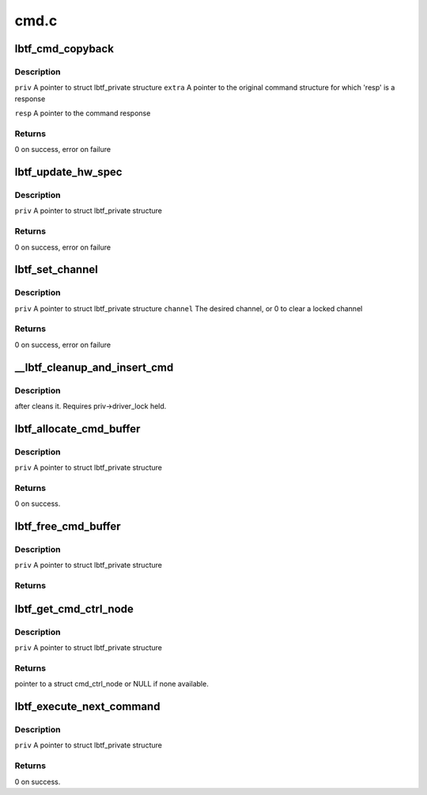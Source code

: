 .. -*- coding: utf-8; mode: rst -*-

=====
cmd.c
=====


.. _`lbtf_cmd_copyback`:

lbtf_cmd_copyback
=================

.. c:function:: int lbtf_cmd_copyback (struct lbtf_private *priv, unsigned long extra, struct cmd_header *resp)

    Simple callback that copies response back into command

    :param struct lbtf_private \*priv:

        *undescribed*

    :param unsigned long extra:

        *undescribed*

    :param struct cmd_header \*resp:

        *undescribed*



.. _`lbtf_cmd_copyback.description`:

Description
-----------


``priv``        A pointer to struct lbtf_private structure
``extra``        A pointer to the original command structure for which
'resp' is a response

``resp``        A pointer to the command response



.. _`lbtf_cmd_copyback.returns`:

Returns
-------

0 on success, error on failure



.. _`lbtf_update_hw_spec`:

lbtf_update_hw_spec
===================

.. c:function:: int lbtf_update_hw_spec (struct lbtf_private *priv)

    :param struct lbtf_private \*priv:

        *undescribed*



.. _`lbtf_update_hw_spec.description`:

Description
-----------


``priv``            A pointer to struct lbtf_private structure



.. _`lbtf_update_hw_spec.returns`:

Returns
-------

0 on success, error on failure



.. _`lbtf_set_channel`:

lbtf_set_channel
================

.. c:function:: int lbtf_set_channel (struct lbtf_private *priv, u8 channel)

    :param struct lbtf_private \*priv:

        *undescribed*

    :param u8 channel:

        *undescribed*



.. _`lbtf_set_channel.description`:

Description
-----------


``priv``        A pointer to struct lbtf_private structure
``channel``        The desired channel, or 0 to clear a locked channel



.. _`lbtf_set_channel.returns`:

Returns
-------

0 on success, error on failure



.. _`__lbtf_cleanup_and_insert_cmd`:

__lbtf_cleanup_and_insert_cmd
=============================

.. c:function:: void __lbtf_cleanup_and_insert_cmd (struct lbtf_private *priv, struct cmd_ctrl_node *cmdnode)

    :param struct lbtf_private \*priv:

        *undescribed*

    :param struct cmd_ctrl_node \*cmdnode:

        *undescribed*



.. _`__lbtf_cleanup_and_insert_cmd.description`:

Description
-----------

after cleans it. Requires priv->driver_lock held.



.. _`lbtf_allocate_cmd_buffer`:

lbtf_allocate_cmd_buffer
========================

.. c:function:: int lbtf_allocate_cmd_buffer (struct lbtf_private *priv)

    Allocates cmd buffer, links it to free cmd queue

    :param struct lbtf_private \*priv:

        *undescribed*



.. _`lbtf_allocate_cmd_buffer.description`:

Description
-----------


``priv``        A pointer to struct lbtf_private structure



.. _`lbtf_allocate_cmd_buffer.returns`:

Returns
-------

0 on success.



.. _`lbtf_free_cmd_buffer`:

lbtf_free_cmd_buffer
====================

.. c:function:: int lbtf_free_cmd_buffer (struct lbtf_private *priv)

    Frees the cmd buffer.

    :param struct lbtf_private \*priv:

        *undescribed*



.. _`lbtf_free_cmd_buffer.description`:

Description
-----------


``priv``        A pointer to struct lbtf_private structure



.. _`lbtf_free_cmd_buffer.returns`:

Returns
-------





.. _`lbtf_get_cmd_ctrl_node`:

lbtf_get_cmd_ctrl_node
======================

.. c:function:: struct cmd_ctrl_node *lbtf_get_cmd_ctrl_node (struct lbtf_private *priv)

    Gets free cmd node from free cmd queue.

    :param struct lbtf_private \*priv:

        *undescribed*



.. _`lbtf_get_cmd_ctrl_node.description`:

Description
-----------


``priv``                A pointer to struct lbtf_private structure



.. _`lbtf_get_cmd_ctrl_node.returns`:

Returns
-------

pointer to a struct cmd_ctrl_node or NULL if none available.



.. _`lbtf_execute_next_command`:

lbtf_execute_next_command
=========================

.. c:function:: int lbtf_execute_next_command (struct lbtf_private *priv)

    :param struct lbtf_private \*priv:

        *undescribed*



.. _`lbtf_execute_next_command.description`:

Description
-----------


``priv``     A pointer to struct lbtf_private structure



.. _`lbtf_execute_next_command.returns`:

Returns
-------

0 on success.

